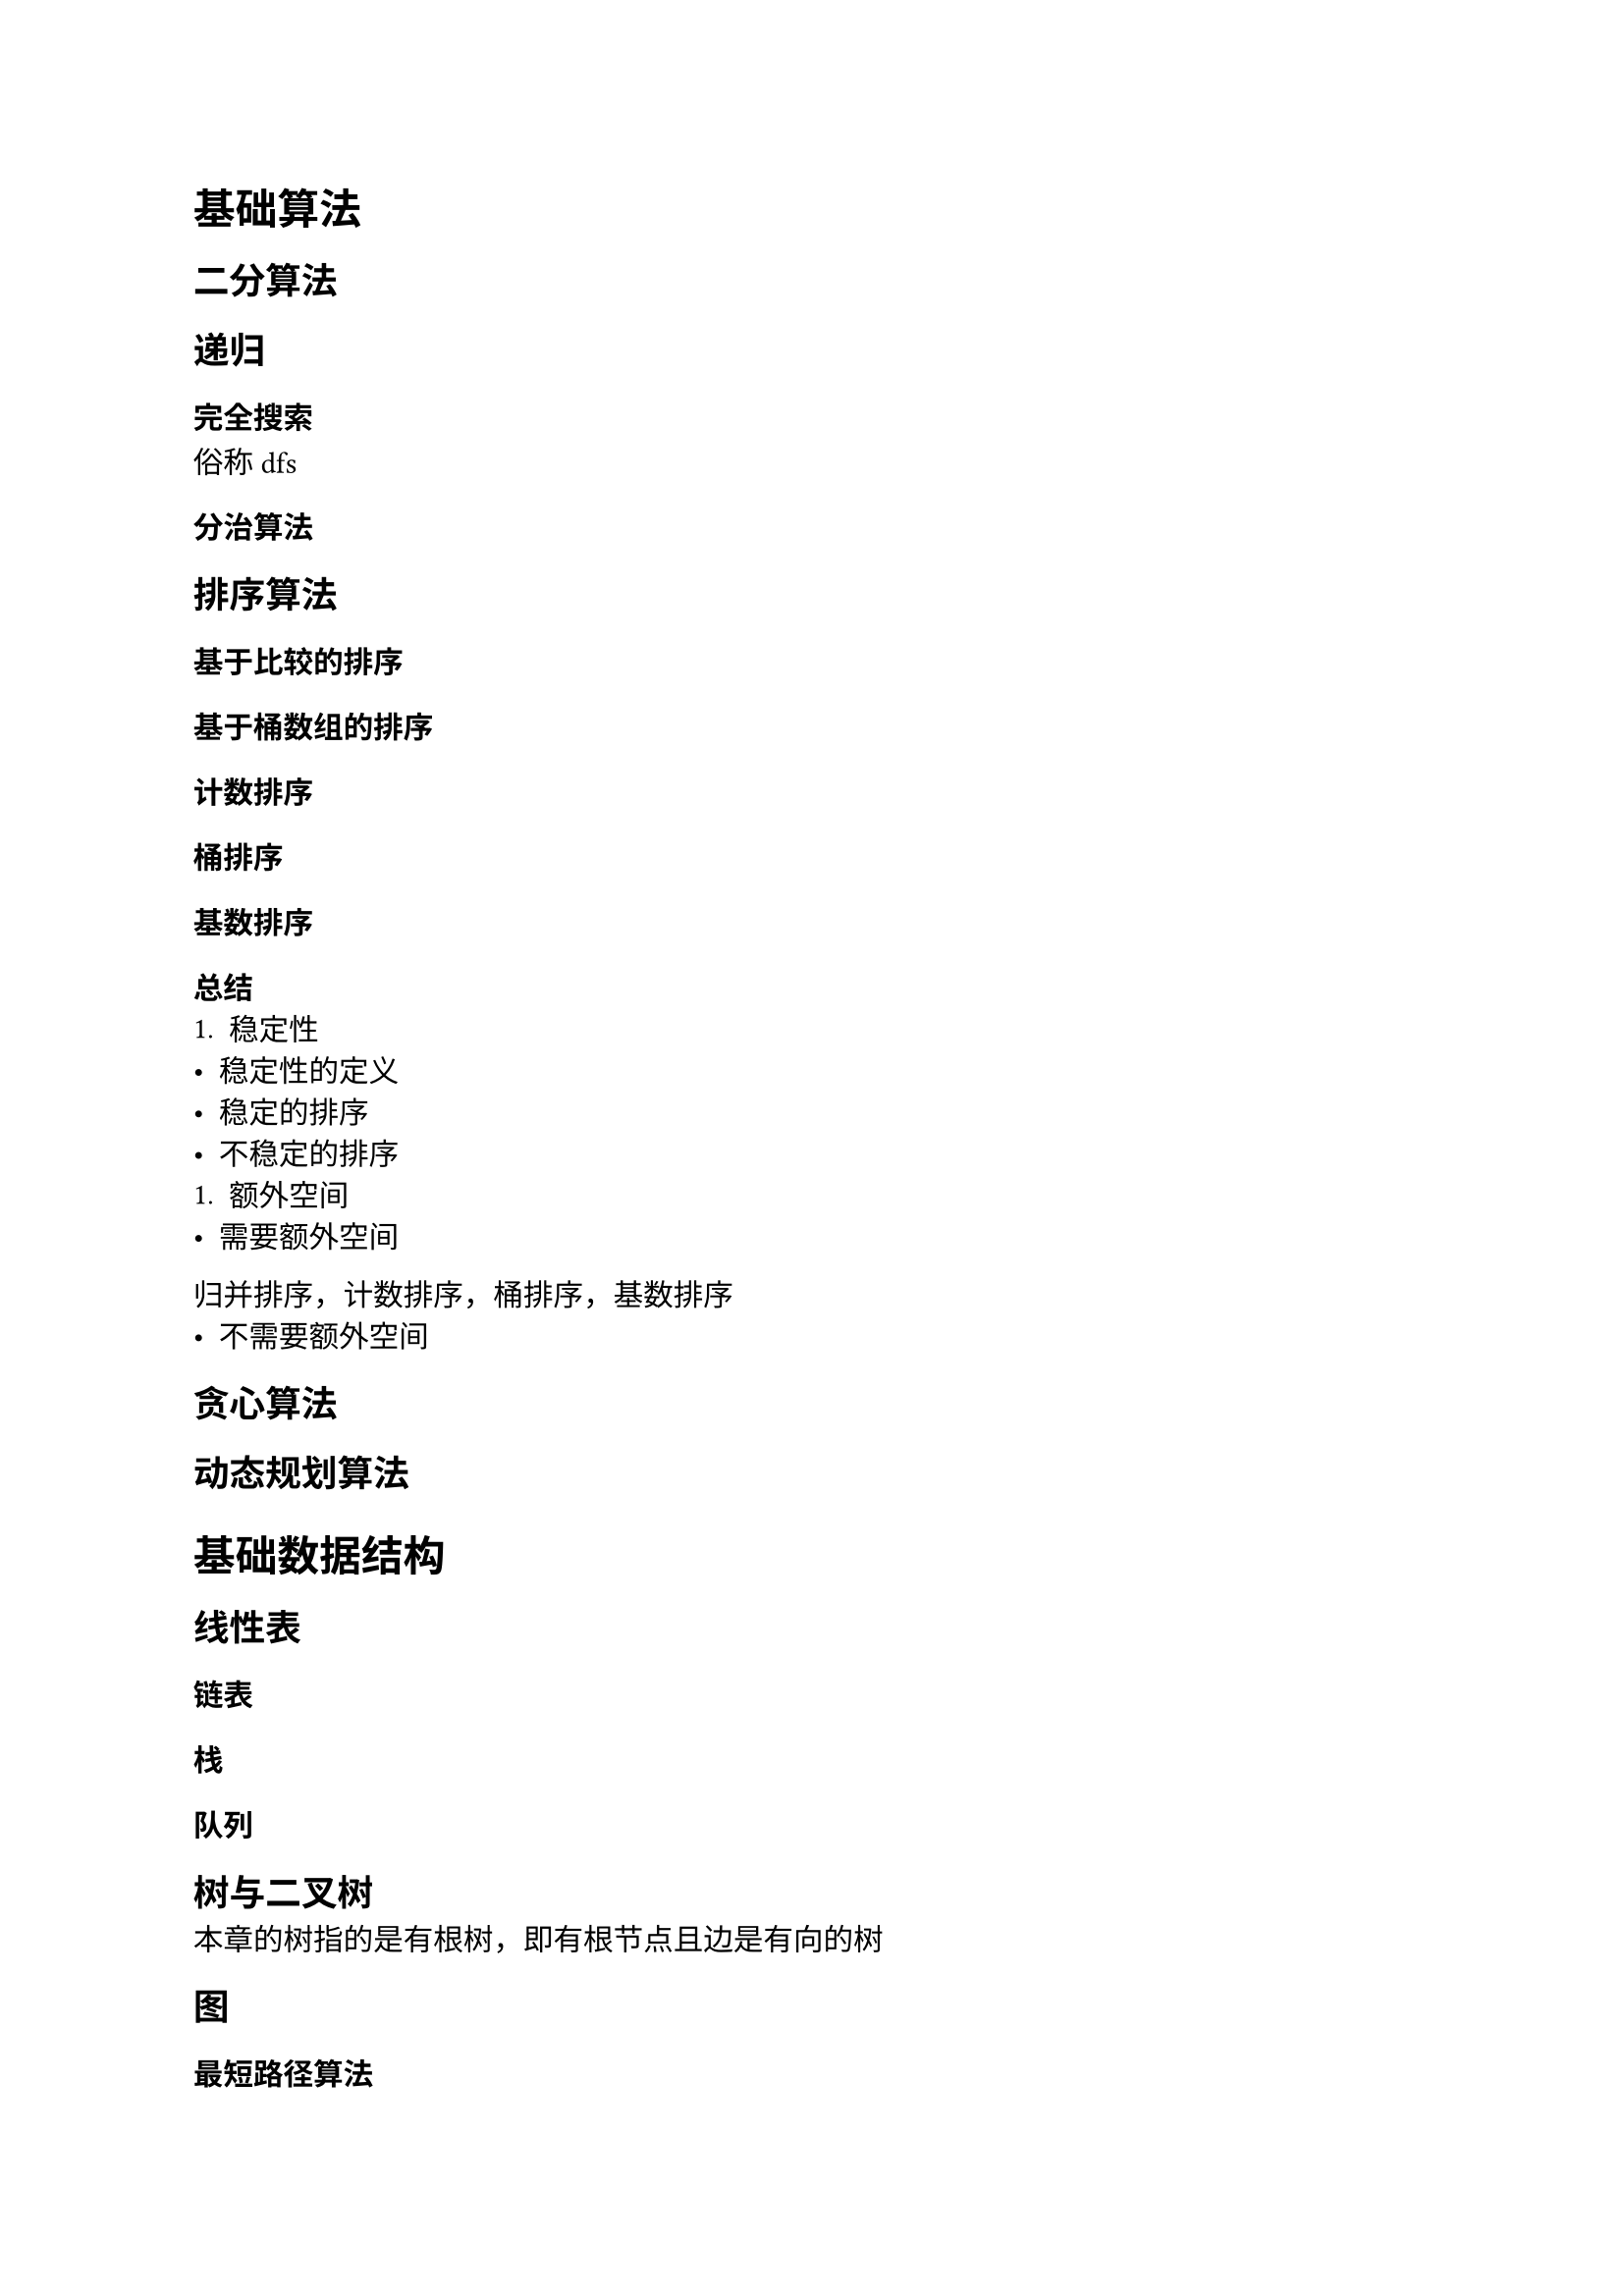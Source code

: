 = 基础算法
== 二分算法
== 递归
=== 完全搜索
俗称dfs
=== 分治算法
== 排序算法
=== 基于比较的排序
=== 基于桶数组的排序
==== 计数排序
==== 桶排序
==== 基数排序
=== 总结
+ 稳定性
- 稳定性的定义
- 稳定的排序
- 不稳定的排序
+ 额外空间
- 需要额外空间
归并排序，计数排序，桶排序，基数排序
- 不需要额外空间
== 贪心算法
== 动态规划算法
= 基础数据结构
== 线性表
=== 链表
=== 栈
=== 队列
== 树与二叉树
本章的树指的是有根树，即有根节点且边是有向的树
== 图
=== 最短路径算法
==== 无权图的最短路径
+ 单源最短路径

+ 多源最短路径
bfs
==== 带权图的最短路径
== 哈希表
= 数学
== 排列组合
== 素性检测
== 判断回文数
== 进制转换
== 高精度算法
== 快速幂
= 综合应用 / 高级数据结构